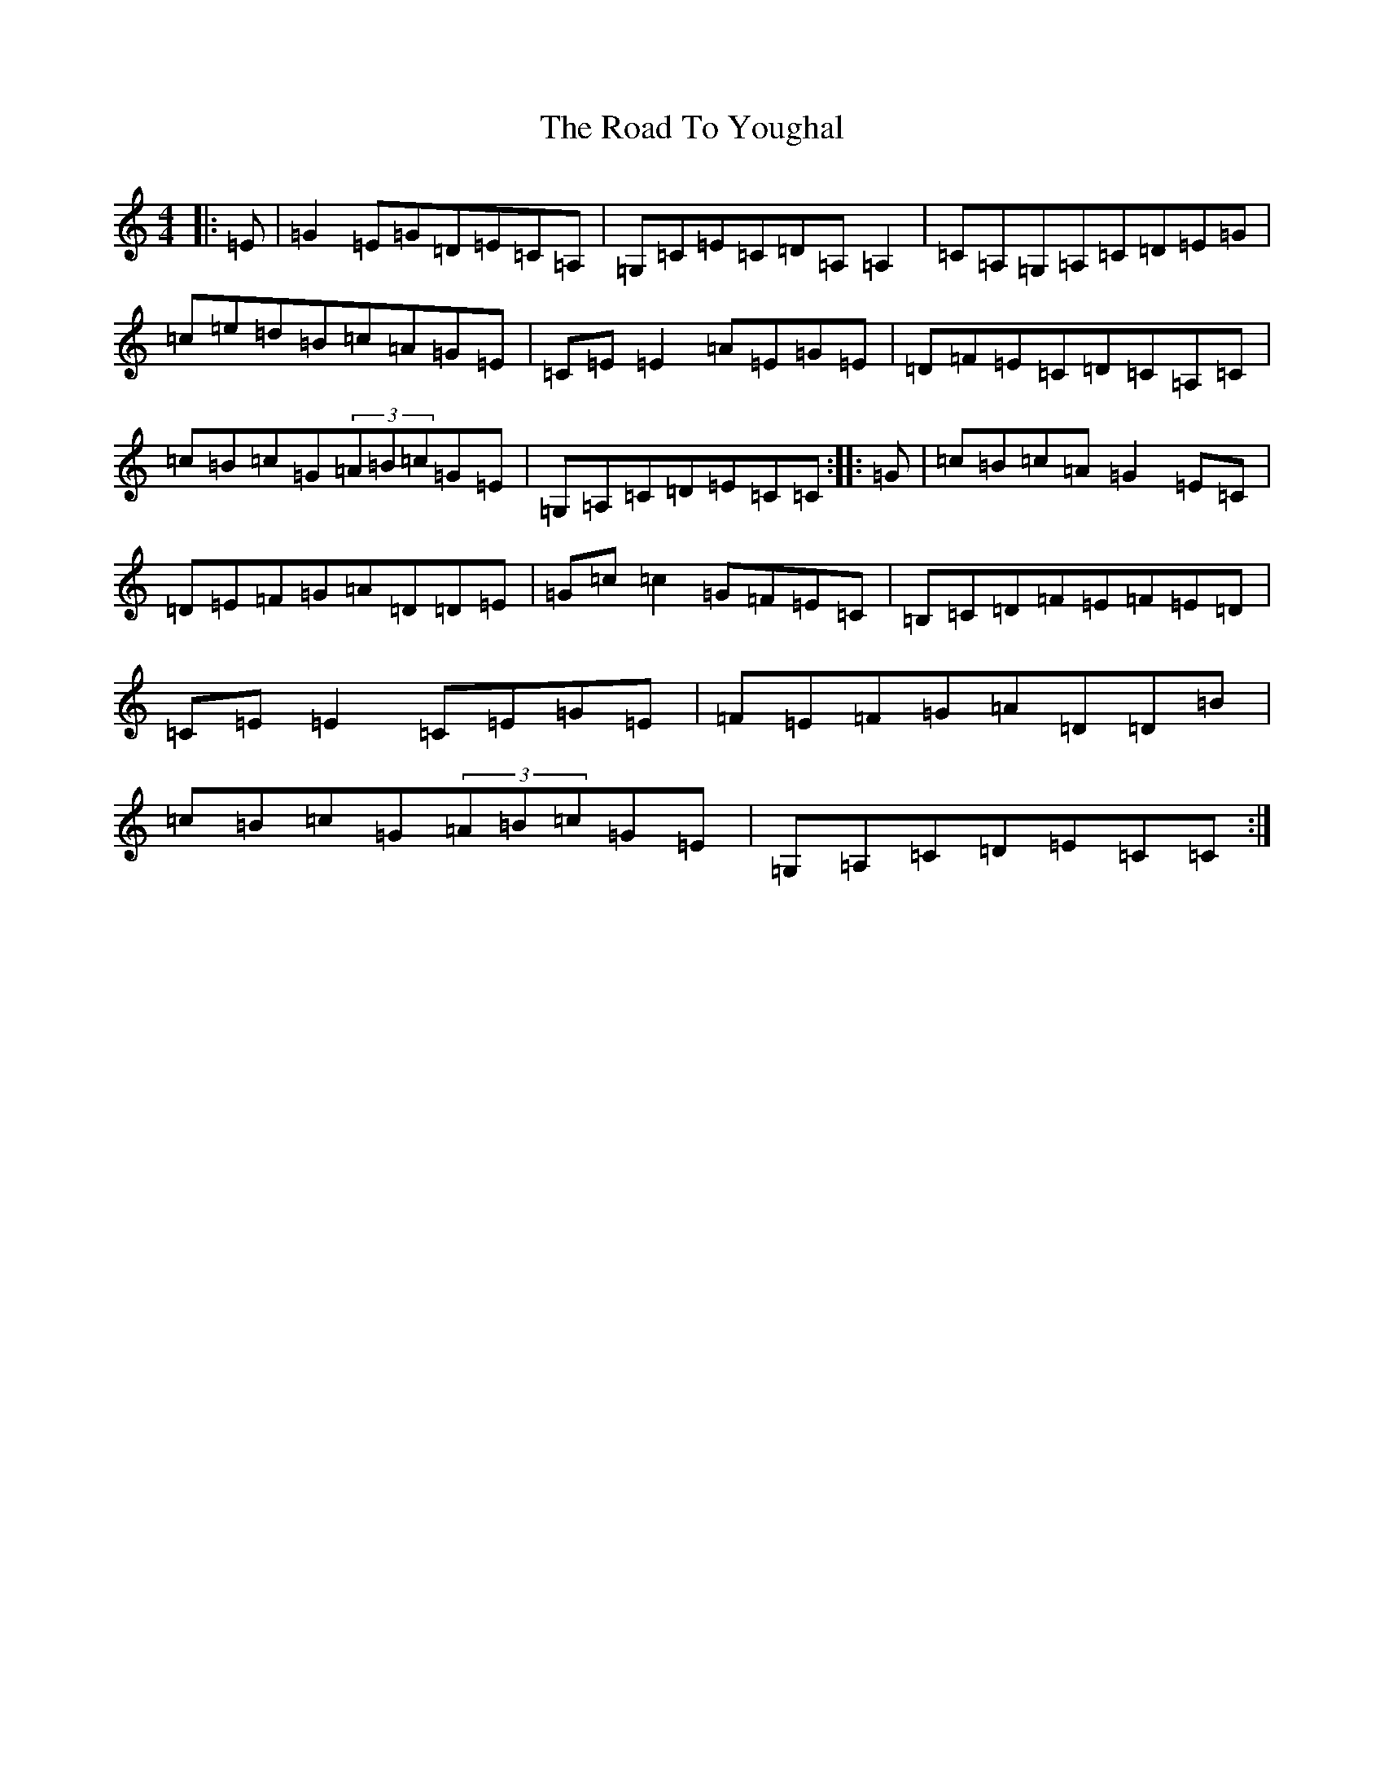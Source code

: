 X: 18321
T: Road To Youghal, The
S: https://thesession.org/tunes/8906#setting8906
R: reel
M:4/4
L:1/8
K: C Major
|:=E|=G2=E=G=D=E=C=A,|=G,=C=E=C=D=A,=A,2|=C=A,=G,=A,=C=D=E=G|=c=e=d=B=c=A=G=E|=C=E=E2=A=E=G=E|=D=F=E=C=D=C=A,=C|=c=B=c=G(3=A=B=c=G=E|=G,=A,=C=D=E=C=C:||:=G|=c=B=c=A=G2=E=C|=D=E=F=G=A=D=D=E|=G=c=c2=G=F=E=C|=B,=C=D=F=E=F=E=D|=C=E=E2=C=E=G=E|=F=E=F=G=A=D=D=B|=c=B=c=G(3=A=B=c=G=E|=G,=A,=C=D=E=C=C:|